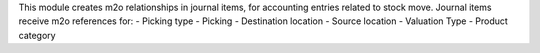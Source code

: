 This module creates m2o relationships in journal items, for accounting entries related to stock move.
Journal items receive m2o references for:
- Picking type
- Picking
- Destination location
- Source location
- Valuation Type
- Product category
